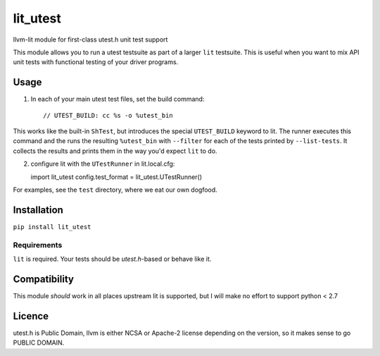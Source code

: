 lit_utest
=========

llvm-lit module for first-class utest.h unit test support

This module allows you to run a utest testsuite as part of a larger ``lit``
testsuite. This is useful when you want to mix API unit tests with functional
testing of your driver programs.

Usage
-----
1. In each of your main utest test files, set the build command::

   // UTEST_BUILD: cc %s -o %utest_bin
This works like the built-in ``ShTest``, but introduces the special
``UTEST_BUILD`` keyword to lit. The runner executes this command and the runs
the resulting ``%utest_bin`` with ``--filter`` for each of the tests printed by
``--list-tests``. It collects the results and prints them in the way you'd
expect ``lit`` to do.

2. configure lit with the ``UTestRunner`` in lit.local.cfg::

   import lit_utest
   config.test_format = lit_utest.UTestRunner()

For examples, see the ``test`` directory, where we eat our own dogfood.



Installation
------------
``pip install lit_utest``

Requirements
^^^^^^^^^^^^
``lit`` is required. Your tests should be `utest.h`-based or behave like it.

Compatibility
-------------
This module *should* work in all places upstream lit is supported, but I will
make no effort to support python < 2.7

Licence
-------
utest.h is Public Domain, llvm is either NCSA or Apache-2 license depending on
the version, so it makes sense to go PUBLIC DOMAIN.
